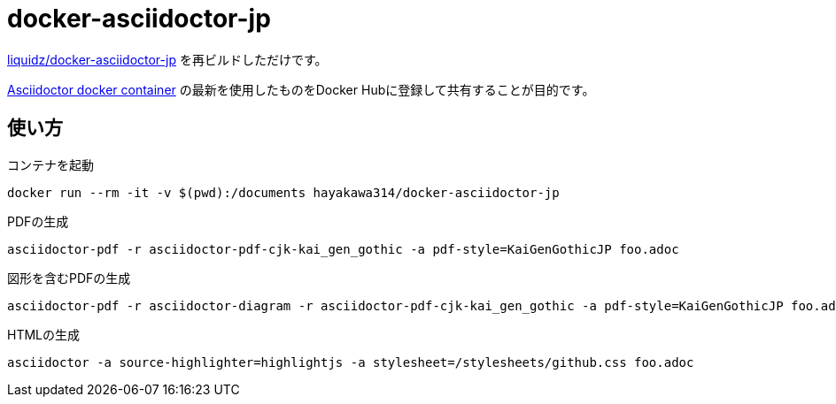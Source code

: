 = docker-asciidoctor-jp

link:https://github.com/liquidz/docker-asciidoctor-jp[liquidz/docker-asciidoctor-jp] を再ビルドしただけです。

link:https://hub.docker.com/r/asciidoctor/docker-asciidoctor/[Asciidoctor docker container] の最新を使用したものをDocker Hubに登録して共有することが目的です。

== 使い方

.コンテナを起動
----
docker run --rm -it -v $(pwd):/documents hayakawa314/docker-asciidoctor-jp
----

.PDFの生成
----
asciidoctor-pdf -r asciidoctor-pdf-cjk-kai_gen_gothic -a pdf-style=KaiGenGothicJP foo.adoc
----

.図形を含むPDFの生成
----
asciidoctor-pdf -r asciidoctor-diagram -r asciidoctor-pdf-cjk-kai_gen_gothic -a pdf-style=KaiGenGothicJP foo.adoc
----

.HTMLの生成
----
asciidoctor -a source-highlighter=highlightjs -a stylesheet=/stylesheets/github.css foo.adoc
----
